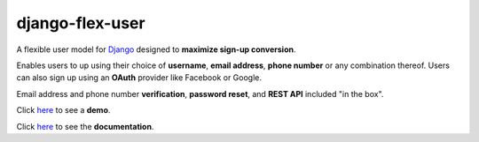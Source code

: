 django-flex-user
================
|Tests| |Coverage| |MIT license|
  
A flexible user model for `Django <https://www.djangoproject.com/>`__ designed to **maximize sign-up conversion**.

Enables users to up using their choice of **username**, **email address**, **phone number** or any combination thereof.
Users can also sign up using an **OAuth** provider like Facebook or Google.

Email address and phone number **verification**, **password reset**, and **REST API** included "in the box".

Click `here <https://django-flex-user.herokuapp.com/>`__ to see a **demo**.

Click `here <https://django-flex-user.readthedocs.io/>`__ to see the **documentation**.

.. |Tests| image:: https://github.com/ebenh/django-flex-user/actions/workflows/tests.yml/badge.svg
  :target: https://github.com/ebenh/django-flex-user/actions/workflows/tests.yml
  :alt: Status of tests
  
.. |Coverage| image:: https://github.com/ebenh/django-flex-user/actions/workflows/coverage.yml/badge.svg
  :target: https://github.com/ebenh/django-flex-user/actions/workflows/coverage.yml
  :alt: Test coverage

.. |MIT license| image:: https://img.shields.io/badge/License-MIT-blue.svg
  :target: https://lbesson.mit-license.org/
  :alt: MIT license
  
